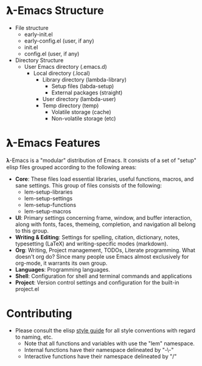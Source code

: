 * 𝛌-Emacs Structure

- File structure
   + early-init.el
   + early-config.el (user, if any)
   + init.el
   + config.el (user, if any) 
- Directory Structure
   + User Emacs directory (.emacs.d)
      - Local directory (.local)
         + Library directory (lambda-library)
            - Setup files (labda-setup)
            - External packages (straight)
         + User directory (lambda-user)
         + Temp directory (temp)
            - Volatile storage (cache)
            - Non-volatile storage (etc)

* 𝛌-Emacs Features

𝛌-Emacs is a "modular" distribution of Emacs. It consists of a set of "setup"
elisp files grouped according to the following areas:

- *Core*: These files load essential libraries, useful functions, macros, and sane
  settings. This group of files consists of the following:
   + lem-setup-libraries
   + lem-setup-settings
   + lem-setup-functions
   + lem-setup-macros
- *UI*: Primary settings concerning frame, window, and buffer interaction, along
  with fonts, faces, themeing, completion, and navigation all belong to this group.
- *Writing & Editing*: Settings for spelling, citation, dictionary, notes,
  typesetting (LaTeX) and writing-specific modes (markdown).
- *Org*: Writing, Project management, TODOs, Literate programming. What doesn't
  org do? Since many people use Emacs almost exclusively for org-mode, it
  warrants its own group. 
- *Languages*: Programming languages. 
- *Shell*: Configuration for shell and terminal commands and applications
- *Project*: Version control settings and configuration for the built-in project.el


* Contributing
- Please consult the elisp [[https://github.com/bbatsov/emacs-lisp-style-guide][style guide]] for all style conventions with regard to
  naming, etc.
   + Note that all functions and variables with use the "lem" namespace.
   + Internal functions have their namespace delineated by "-\-"
   + Interactive functions have their namespace delineated by "/"
